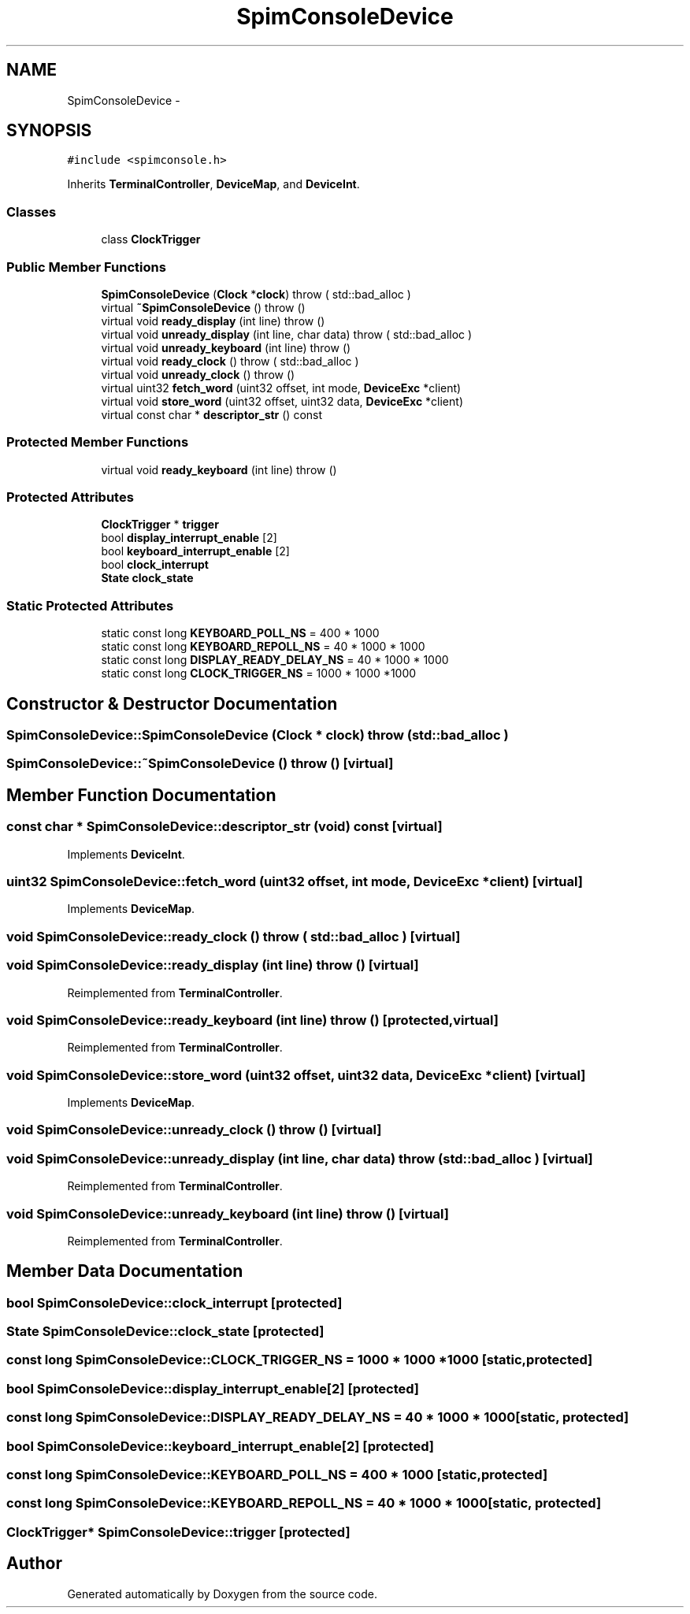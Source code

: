 .TH "SpimConsoleDevice" 3 "18 Dec 2013" "Doxygen" \" -*- nroff -*-
.ad l
.nh
.SH NAME
SpimConsoleDevice \- 
.SH SYNOPSIS
.br
.PP
.PP
\fC#include <spimconsole.h>\fP
.PP
Inherits \fBTerminalController\fP, \fBDeviceMap\fP, and \fBDeviceInt\fP.
.SS "Classes"

.in +1c
.ti -1c
.RI "class \fBClockTrigger\fP"
.br
.in -1c
.SS "Public Member Functions"

.in +1c
.ti -1c
.RI "\fBSpimConsoleDevice\fP (\fBClock\fP *\fBclock\fP)  throw ( std::bad_alloc )"
.br
.ti -1c
.RI "virtual \fB~SpimConsoleDevice\fP ()  throw ()"
.br
.ti -1c
.RI "virtual void \fBready_display\fP (int line)  throw ()"
.br
.ti -1c
.RI "virtual void \fBunready_display\fP (int line, char data)  throw ( std::bad_alloc )"
.br
.ti -1c
.RI "virtual void \fBunready_keyboard\fP (int line)  throw ()"
.br
.ti -1c
.RI "virtual void \fBready_clock\fP ()  throw ( std::bad_alloc )"
.br
.ti -1c
.RI "virtual void \fBunready_clock\fP ()  throw ()"
.br
.ti -1c
.RI "virtual uint32 \fBfetch_word\fP (uint32 offset, int mode, \fBDeviceExc\fP *client)"
.br
.ti -1c
.RI "virtual void \fBstore_word\fP (uint32 offset, uint32 data, \fBDeviceExc\fP *client)"
.br
.ti -1c
.RI "virtual const char * \fBdescriptor_str\fP () const "
.br
.in -1c
.SS "Protected Member Functions"

.in +1c
.ti -1c
.RI "virtual void \fBready_keyboard\fP (int line)  throw ()"
.br
.in -1c
.SS "Protected Attributes"

.in +1c
.ti -1c
.RI "\fBClockTrigger\fP * \fBtrigger\fP"
.br
.ti -1c
.RI "bool \fBdisplay_interrupt_enable\fP [2]"
.br
.ti -1c
.RI "bool \fBkeyboard_interrupt_enable\fP [2]"
.br
.ti -1c
.RI "bool \fBclock_interrupt\fP"
.br
.ti -1c
.RI "\fBState\fP \fBclock_state\fP"
.br
.in -1c
.SS "Static Protected Attributes"

.in +1c
.ti -1c
.RI "static const long \fBKEYBOARD_POLL_NS\fP = 400 * 1000"
.br
.ti -1c
.RI "static const long \fBKEYBOARD_REPOLL_NS\fP = 40 * 1000 * 1000"
.br
.ti -1c
.RI "static const long \fBDISPLAY_READY_DELAY_NS\fP = 40 * 1000 * 1000"
.br
.ti -1c
.RI "static const long \fBCLOCK_TRIGGER_NS\fP = 1000 * 1000 *1000"
.br
.in -1c
.SH "Constructor & Destructor Documentation"
.PP 
.SS "SpimConsoleDevice::SpimConsoleDevice (\fBClock\fP * clock)  throw ( std::bad_alloc )"
.SS "SpimConsoleDevice::~SpimConsoleDevice ()  throw ()\fC [virtual]\fP"
.SH "Member Function Documentation"
.PP 
.SS "const char * SpimConsoleDevice::descriptor_str (void) const\fC [virtual]\fP"
.PP
Implements \fBDeviceInt\fP.
.SS "uint32 SpimConsoleDevice::fetch_word (uint32 offset, int mode, \fBDeviceExc\fP * client)\fC [virtual]\fP"
.PP
Implements \fBDeviceMap\fP.
.SS "void SpimConsoleDevice::ready_clock ()  throw ( std::bad_alloc )\fC [virtual]\fP"
.SS "void SpimConsoleDevice::ready_display (int line)  throw ()\fC [virtual]\fP"
.PP
Reimplemented from \fBTerminalController\fP.
.SS "void SpimConsoleDevice::ready_keyboard (int line)  throw ()\fC [protected, virtual]\fP"
.PP
Reimplemented from \fBTerminalController\fP.
.SS "void SpimConsoleDevice::store_word (uint32 offset, uint32 data, \fBDeviceExc\fP * client)\fC [virtual]\fP"
.PP
Implements \fBDeviceMap\fP.
.SS "void SpimConsoleDevice::unready_clock ()  throw ()\fC [virtual]\fP"
.SS "void SpimConsoleDevice::unready_display (int line, char data)  throw ( std::bad_alloc )\fC [virtual]\fP"
.PP
Reimplemented from \fBTerminalController\fP.
.SS "void SpimConsoleDevice::unready_keyboard (int line)  throw ()\fC [virtual]\fP"
.PP
Reimplemented from \fBTerminalController\fP.
.SH "Member Data Documentation"
.PP 
.SS "bool \fBSpimConsoleDevice::clock_interrupt\fP\fC [protected]\fP"
.SS "\fBState\fP \fBSpimConsoleDevice::clock_state\fP\fC [protected]\fP"
.SS "const long \fBSpimConsoleDevice::CLOCK_TRIGGER_NS\fP = 1000 * 1000 *1000\fC [static, protected]\fP"
.SS "bool \fBSpimConsoleDevice::display_interrupt_enable\fP[2]\fC [protected]\fP"
.SS "const long \fBSpimConsoleDevice::DISPLAY_READY_DELAY_NS\fP = 40 * 1000 * 1000\fC [static, protected]\fP"
.SS "bool \fBSpimConsoleDevice::keyboard_interrupt_enable\fP[2]\fC [protected]\fP"
.SS "const long \fBSpimConsoleDevice::KEYBOARD_POLL_NS\fP = 400 * 1000\fC [static, protected]\fP"
.SS "const long \fBSpimConsoleDevice::KEYBOARD_REPOLL_NS\fP = 40 * 1000 * 1000\fC [static, protected]\fP"
.SS "\fBClockTrigger\fP* \fBSpimConsoleDevice::trigger\fP\fC [protected]\fP"

.SH "Author"
.PP 
Generated automatically by Doxygen from the source code.
